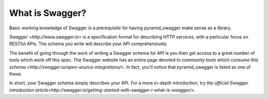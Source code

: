 What is Swagger?
=================

Basic working knowledge of Swagger is a prerequisite for having pyramid_swagger
make sense as a library.

`Swagger <http://www.swagger.io>` is a specification format for describing HTTP services, with a particular focus on RESTful APIs. The schema you write will describe your API comprehensively.

The benefit of going through the work of writing a Swagger schema for API is you then get access to a great number of tools which work off this spec. The Swagger website has an entire page devoted to `community tools which consume this schema <http://swagger.io/open-source-integrations/>`. In fact, you'll notice that pyramid_swagger is listed as one of these.

In short, your Swagger schema simply describes your API. For a more in-depth introduction, try `the official Swagger introduction article<http://swagger.io/getting-started-with-swagger-i-what-is-swagger/>`.
